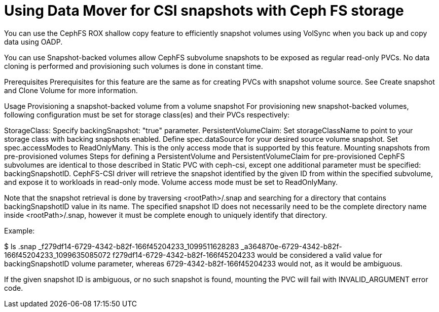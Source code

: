 // Module included in the following assemblies:
//
// * backup_and_restore/application_backup_and_restore/backing_up_and_restoring/backing-up-applications.adoc

:_content-type: PROCEDURE
[id="oadp-using-data-mover-with-ceph-fs_{context}"]
= Using Data Mover for CSI snapshots with Ceph FS storage

You can use the CephFS ROX shallow copy feature to efficiently snapshot volumes using VolSync when you back up and copy data using OADP.



You can use Snapshot-backed volumes allow CephFS subvolume snapshots to be exposed as regular read-only PVCs. No data cloning is performed and provisioning such volumes is done in constant time.

Prerequisites
Prerequisites for this feature are the same as for creating PVCs with snapshot volume source. See Create snapshot and Clone Volume for more information.

Usage
Provisioning a snapshot-backed volume from a volume snapshot
For provisioning new snapshot-backed volumes, following configuration must be set for storage class(es) and their PVCs respectively:

StorageClass:
Specify backingSnapshot: "true" parameter.
PersistentVolumeClaim:
Set storageClassName to point to your storage class with backing snapshots enabled.
Define spec.dataSource for your desired source volume snapshot.
Set spec.accessModes to ReadOnlyMany. This is the only access mode that is supported by this feature.
Mounting snapshots from pre-provisioned volumes
Steps for defining a PersistentVolume and PersistentVolumeClaim for pre-provisioned CephFS subvolumes are identical to those described in Static PVC with ceph-csi, except one additional parameter must be specified: backingSnapshotID. CephFS-CSI driver will retrieve the snapshot identified by the given ID from within the specified subvolume, and expose it to workloads in read-only mode. Volume access mode must be set to ReadOnlyMany.

Note that the snapshot retrieval is done by traversing <rootPath>/.snap and searching for a directory that contains backingSnapshotID value in its name. The specified snapshot ID does not necessarily need to be the complete directory name inside <rootPath>/.snap, however it must be complete enough to uniquely identify that directory.

Example:

$ ls .snap
_f279df14-6729-4342-b82f-166f45204233_1099511628283
_a364870e-6729-4342-b82f-166f45204233_1099635085072
f279df14-6729-4342-b82f-166f45204233 would be considered a valid value for backingSnapshotID volume parameter, whereas 6729-4342-b82f-166f45204233 would not, as it would be ambiguous.

If the given snapshot ID is ambiguous, or no such snapshot is found, mounting the PVC will fail with INVALID_ARGUMENT error code.